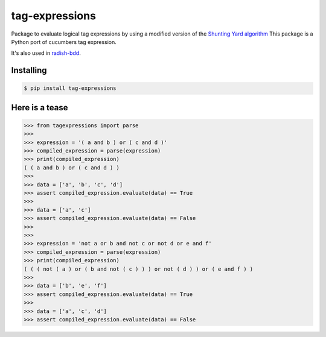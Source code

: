 tag-expressions
===============

Package to evaluate logical tag expressions by using a modified version of the `Shunting Yard algorithm <https://en.wikipedia.org/wiki/Shunting-yard_algorithm>`_
This package is a Python port of cucumbers tag expression.

It's also used in `radish-bdd <https://github.com/radish-bdd/radish>`_.

|Build Status| |PyPI package version| |PyPI python versions|


Installing
----------

.. code:: bash

    $ pip install tag-expressions

Here is a tease
---------------


.. code:: python

    >>> from tagexpressions import parse
    >>>
    >>> expression = '( a and b ) or ( c and d )'
    >>> compiled_expression = parse(expression)
    >>> print(compiled_expression)
    ( ( a and b ) or ( c and d ) )
    >>>
    >>> data = ['a', 'b', 'c', 'd']
    >>> assert compiled_expression.evaluate(data) == True
    >>>
    >>> data = ['a', 'c']
    >>> assert compiled_expression.evaluate(data) == False
    >>>
    >>>
    >>> expression = 'not a or b and not c or not d or e and f'
    >>> compiled_expression = parse(expression)
    >>> print(compiled_expression)
    ( ( ( not ( a ) or ( b and not ( c ) ) ) or not ( d ) ) or ( e and f ) )
    >>>
    >>> data = ['b', 'e', 'f']
    >>> assert compiled_expression.evaluate(data) == True
    >>>
    >>> data = ['a', 'c', 'd']
    >>> assert compiled_expression.evaluate(data) == False


.. |Build Status| image:: https://travis-ci.org/timofurrer/tag-expressions.png?branch=master
   :target: https://travis-ci.org/timofurrer/tag-expressions
.. |PyPI package version| image:: https://badge.fury.io/py/tag-expressions.svg
   :target: https://badge.fury.io/py/tag-expressions
.. |PyPI python versions| image:: https://img.shields.io/pypi/pyversions/tag-expressions.svg
   :target: https://pypi.python.org/pypi/tag-expressions
